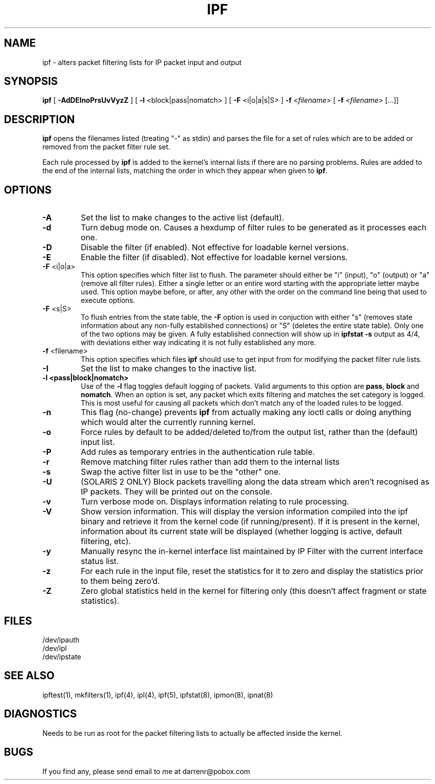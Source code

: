 .\"	$NetBSD: ipf.8,v 1.1 1999/12/11 22:24:10 veego Exp $
.\"
.TH IPF 8
.SH NAME
ipf \- alters packet filtering lists for IP packet input and output
.SH SYNOPSIS
.B ipf
[
.B \-AdDEInoPrsUvVyzZ
] [
.B \-l
<block|pass|nomatch>
] [
.B \-F
<i|o|a|s|S>
]
.B \-f
<\fIfilename\fP>
[
.B \-f
<\fIfilename\fP>
[...]]
.SH DESCRIPTION
.PP
\fBipf\fP opens the filenames listed (treating "\-" as stdin) and parses the
file for a set of rules which are to be added or removed from the packet
filter rule set.
.PP
Each rule processed by \fBipf\fP
is added to the kernel's internal lists if there are no parsing problems.
Rules are added to the end of the internal lists, matching the order in
which they appear when given to \fBipf\fP.
.SH OPTIONS
.TP
.B \-A
Set the list to make changes to the active list (default).
.TP
.B \-d
Turn debug mode on.  Causes a hexdump of filter rules to be generated as
it processes each one.
.TP
.B \-D
Disable the filter (if enabled).  Not effective for loadable kernel versions.
.TP
.B \-E
Enable the filter (if disabled).  Not effective for loadable kernel versions.
.TP
.BR \-F \0<i|o|a>
This option specifies which filter list to flush.  The parameter should
either be "i" (input), "o" (output) or "a" (remove all filter rules).
Either a single letter or an entire word starting with the appropriate
letter maybe used.  This option maybe before, or after, any other with
the order on the command line being that used to execute options.
.TP
.BR \-F \0<s|S>
To flush entries from the state table, the \fB-F\fP option is used in
conjuction with either "s" (removes state information about any non-fully
established connections) or "S" (deletes the entire state table).  Only
one of the two options may be given.  A fully established connection
will show up in \fBipfstat -s\fP output as 4/4, with deviations either
way indicating it is not fully established any more.
.TP
.BR \-f \0<filename>
This option specifies which files
\fBipf\fP should use to get input from for modifying the packet filter rule
lists.
.TP
.B \-I
Set the list to make changes to the inactive list.
.TP
.B \-l \0<pass|block|nomatch>
Use of the \fB-l\fP flag toggles default logging of packets.  Valid
arguments to this option are \fBpass\fP, \fBblock\fP and \fBnomatch\fP.
When an option is set, any packet which exits filtering and matches the
set category is logged.  This is most useful for causing all packets
which don't match any of the loaded rules to be logged.
.TP
.B \-n
This flag (no-change) prevents \fBipf\fP from actually making any ioctl
calls or doing anything which would alter the currently running kernel.
.TP
.B \-o
Force rules by default to be added/deleted to/from the output list, rather
than the (default) input list.
.TP
.B \-P
Add rules as temporary entries in the authentication rule table.
.TP
.B \-r
Remove matching filter rules rather than add them to the internal lists
.TP
.B \-s
Swap the active filter list in use to be the "other" one.
.TP
.B \-U
(SOLARIS 2 ONLY) Block packets travelling along the data stream which aren't
recognised as IP packets.  They will be printed out on the console.
.TP
.B \-v
Turn verbose mode on.  Displays information relating to rule processing.
.TP
.B \-V
Show version information.  This will display the version information compiled
into the ipf binary and retrieve it from the kernel code (if running/present).
If it is present in the kernel, information about its current state will be
displayed (whether logging is active, default filtering, etc).
.TP
.B \-y
Manually resync the in-kernel interface list maintained by IP Filter with
the current interface status list.
.TP
.B \-z
For each rule in the input file, reset the statistics for it to zero and
display the statistics prior to them being zero'd.
.TP
.B \-Z
Zero global statistics held in the kernel for filtering only (this doesn't
affect fragment or state statistics).
.DT
.SH FILES
/dev/ipauth
.br
/dev/ipl
.br
/dev/ipstate
.SH SEE ALSO
ipftest(1), mkfilters(1), ipf(4), ipl(4), ipf(5), ipfstat(8), ipmon(8), ipnat(8)
.SH DIAGNOSTICS
.PP
Needs to be run as root for the packet filtering lists to actually
be affected inside the kernel.
.SH BUGS
.PP
If you find any, please send email to me at darrenr@pobox.com
